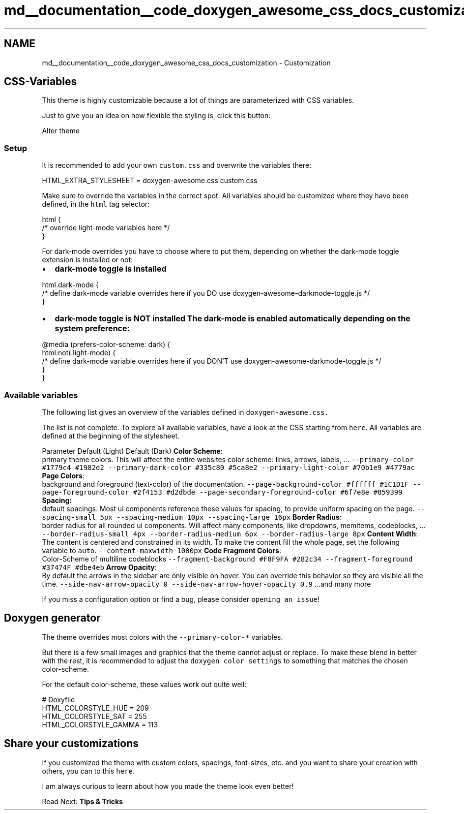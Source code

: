 .TH "md__documentation__code_doxygen_awesome_css_docs_customization" 3 "Sat Mar 11 2023" "Version 0.54" "Quiz Game" \" -*- nroff -*-
.ad l
.nh
.SH NAME
md__documentation__code_doxygen_awesome_css_docs_customization \- Customization 
.PP

.SH "CSS-Variables"
.PP
This theme is highly customizable because a lot of things are parameterized with CSS variables\&.
.PP
Just to give you an idea on how flexible the styling is, click this button:
.PP
Alter theme
.SS "Setup"
It is recommended to add your own \fCcustom\&.css\fP and overwrite the variables there: 
.PP
.nf
HTML_EXTRA_STYLESHEET  = doxygen\-awesome\&.css custom\&.css

.fi
.PP
.PP
Make sure to override the variables in the correct spot\&. All variables should be customized where they have been defined, in the \fChtml\fP tag selector:
.PP
.PP
.nf
html {
    /* override light\-mode variables here */
}
.fi
.PP
.PP
For dark-mode overrides you have to choose where to put them, depending on whether the dark-mode toggle extension is installed or not:
.PP
.PP
.IP "\(bu" 2
\fBdark-mode toggle is installed\fP 
.PP
.nf
html\&.dark\-mode {
    /* define dark\-mode variable overrides here if you DO use doxygen\-awesome\-darkmode\-toggle\&.js */
}

.fi
.PP

.IP "\(bu" 2
\fBdark-mode toggle is \fBNOT\fP installed\fP The dark-mode is enabled automatically depending on the system preference: 
.PP
.nf
@media (prefers\-color\-scheme: dark) {
    html:not(\&.light\-mode) {
        /* define dark\-mode variable overrides here if you DON'T use doxygen\-awesome\-darkmode\-toggle\&.js */
    }
}

.fi
.PP

.PP
.PP
.SS "Available variables"
The following list gives an overview of the variables defined in \fC\fCdoxygen-awesome\&.css\fP\fP\&.
.PP
The list is not complete\&. To explore all available variables, have a look at the CSS starting from \fChere\fP\&. All variables are defined at the beginning of the stylesheet\&.
.PP
Parameter   Default (Light)   Default (Dark)    \fBColor Scheme\fP:
.br
primary theme colors\&. This will affect the entire websites color scheme: links, arrows, labels, \&.\&.\&.    \fC--primary-color\fP   \fC#1779c4\fP   \fC#1982d2\fP    \fC--primary-dark-color\fP   \fC#335c80\fP   \fC#5ca8e2\fP    \fC--primary-light-color\fP   \fC#70b1e9\fP   \fC#4779ac\fP    \fBPage Colors\fP:
.br
background and foreground (text-color) of the documentation\&.    \fC--page-background-color\fP   \fC#ffffff\fP   \fC#1C1D1F\fP    \fC--page-foreground-color\fP   \fC#2f4153\fP   \fC#d2dbde\fP    \fC--page-secondary-foreground-color\fP   \fC#6f7e8e\fP   \fC#859399\fP    \fBSpacing:\fP
.br
default spacings\&. Most ui components reference these values for spacing, to provide uniform spacing on the page\&.    \fC--spacing-small\fP   \fC5px\fP   \fC--spacing-medium\fP   \fC10px\fP   \fC--spacing-large\fP   \fC16px\fP   \fBBorder Radius\fP:
.br
border radius for all rounded ui components\&. Will affect many components, like dropdowns, memitems, codeblocks, \&.\&.\&.    \fC--border-radius-small\fP   \fC4px\fP   \fC--border-radius-medium\fP   \fC6px\fP   \fC--border-radius-large\fP   \fC8px\fP   \fBContent Width\fP:
.br
The content is centered and constrained in its width\&. To make the content fill the whole page, set the following variable to \fCauto\fP\&.    \fC--content-maxwidth\fP   \fC1000px\fP   \fBCode Fragment Colors\fP:
.br
Color-Scheme of multiline codeblocks    \fC--fragment-background\fP   \fC#F8F9FA\fP   \fC#282c34\fP    \fC--fragment-foreground\fP   \fC#37474F\fP   \fC#dbe4eb\fP    \fBArrow Opacity\fP:
.br
By default the arrows in the sidebar are only visible on hover\&. You can override this behavior so they are visible all the time\&.    \fC--side-nav-arrow-opacity\fP   \fC0\fP   \fC--side-nav-arrow-hover-opacity\fP   \fC0\&.9\fP   \&.\&.\&.and many more   
.PP
If you miss a configuration option or find a bug, please consider \fCopening an issue\fP!
.SH "Doxygen generator"
.PP
The theme overrides most colors with the \fC--primary-color-*\fP variables\&.
.PP
But there is a few small images and graphics that the theme cannot adjust or replace\&. To make these blend in better with the rest, it is recommended to adjust the \fCdoxygen color settings\fP to something that matches the chosen color-scheme\&.
.PP
For the default color-scheme, these values work out quite well:
.PP
.PP
.nf
# Doxyfile
HTML_COLORSTYLE_HUE    = 209
HTML_COLORSTYLE_SAT    = 255
HTML_COLORSTYLE_GAMMA  = 113
.fi
.PP
.SH "Share your customizations"
.PP
If you customized the theme with custom colors, spacings, font-sizes, etc\&. and you want to share your creation with others, you can to this \fChere\fP\&.
.PP
I am always curious to learn about how you made the theme look even better!
.PP
.PP
Read Next: \fBTips & Tricks\fP  
